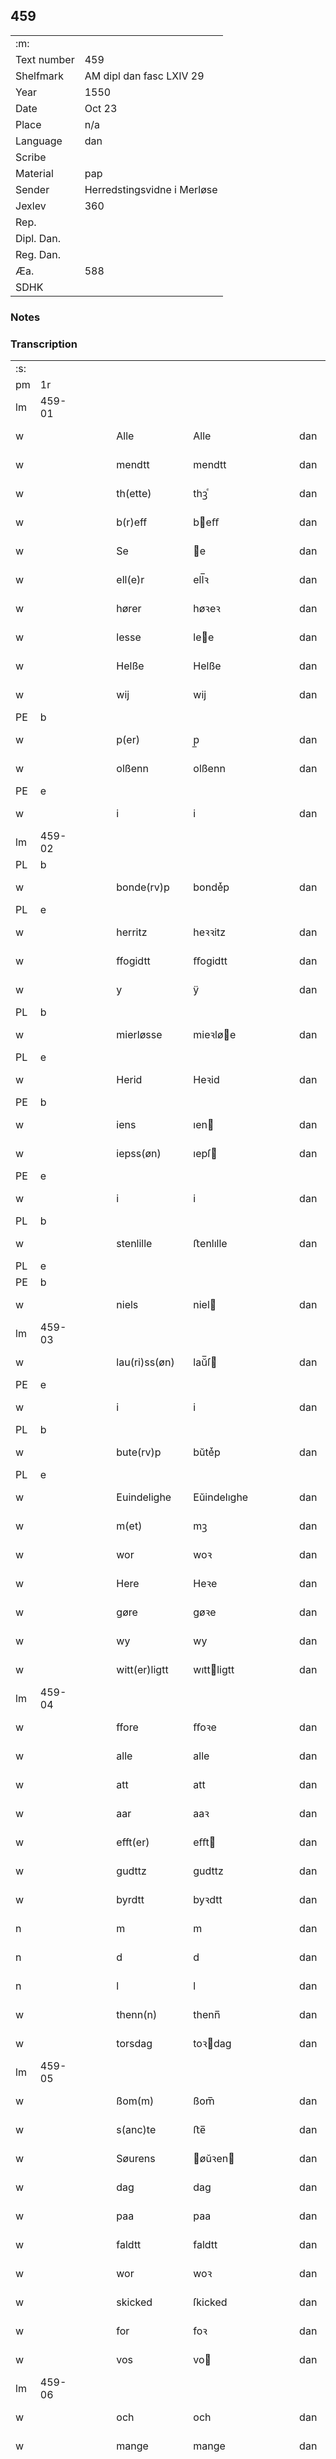 ** 459
| :m:         |                             |
| Text number | 459                         |
| Shelfmark   | AM dipl dan fasc LXIV 29    |
| Year        | 1550                        |
| Date        | Oct 23                      |
| Place       | n/a                         |
| Language    | dan                         |
| Scribe      |                             |
| Material    | pap                         |
| Sender      | Herredstingsvidne i Merløse |
| Jexlev      | 360                         |
| Rep.        |                             |
| Dipl. Dan.  |                             |
| Reg. Dan.   |                             |
| Æa.         | 588                         |
| SDHK        |                             |

*** Notes


*** Transcription
| :s: |        |   |   |   |   |                  |             |   |   |   |   |     |   |   |    |               |
| pm  | 1r     |   |   |   |   |                  |             |   |   |   |   |     |   |   |    |               |
| lm  | 459-01 |   |   |   |   |                  |             |   |   |   |   |     |   |   |    |               |
| w   |        |   |   |   |   | Alle             | Alle        |   |   |   |   | dan |   |   |    |        459-01 |
| w   |        |   |   |   |   | mendtt           | mendtt      |   |   |   |   | dan |   |   |    |        459-01 |
| w   |        |   |   |   |   | th(ette)         | thꝫͤ         |   |   |   |   | dan |   |   |    |        459-01 |
| w   |        |   |   |   |   | b(r)eff          | beﬀ        |   |   |   |   | dan |   |   |    |        459-01 |
| w   |        |   |   |   |   | Se               | e          |   |   |   |   | dan |   |   |    |        459-01 |
| w   |        |   |   |   |   | ell(e)r          | ell̅ꝛ        |   |   |   |   | dan |   |   |    |        459-01 |
| w   |        |   |   |   |   | hører            | høꝛeꝛ       |   |   |   |   | dan |   |   |    |        459-01 |
| w   |        |   |   |   |   | lesse            | lee        |   |   |   |   | dan |   |   |    |        459-01 |
| w   |        |   |   |   |   | Helße            | Helße       |   |   |   |   | dan |   |   |    |        459-01 |
| w   |        |   |   |   |   | wij              | wij         |   |   |   |   | dan |   |   |    |        459-01 |
| PE  | b      |   |   |   |   |                  |             |   |   |   |   |     |   |   |    |               |
| w   |        |   |   |   |   | p(er)            | p̲           |   |   |   |   | dan |   |   |    |        459-01 |
| w   |        |   |   |   |   | olßenn           | olßenn      |   |   |   |   | dan |   |   |    |        459-01 |
| PE  | e      |   |   |   |   |                  |             |   |   |   |   |     |   |   |    |               |
| w   |        |   |   |   |   | i                | i           |   |   |   |   | dan |   |   |    |        459-01 |
| lm  | 459-02 |   |   |   |   |                  |             |   |   |   |   |     |   |   |    |               |
| PL  | b      |   |   |   |   |                  |             |   |   |   |   |     |   |   |    |               |
| w   |        |   |   |   |   | bonde(rv)p       | bondeͮp      |   |   |   |   | dan |   |   |    |        459-02 |
| PL  | e      |   |   |   |   |                  |             |   |   |   |   |     |   |   |    |               |
| w   |        |   |   |   |   | herritz          | heꝛꝛitz     |   |   |   |   | dan |   |   |    |        459-02 |
| w   |        |   |   |   |   | ffogidtt         | ﬀogidtt     |   |   |   |   | dan |   |   |    |        459-02 |
| w   |        |   |   |   |   | y                | ÿ           |   |   |   |   | dan |   |   |    |        459-02 |
| PL  | b      |   |   |   |   |                  |             |   |   |   |   |     |   |   |    |               |
| w   |        |   |   |   |   | mierløsse        | mieꝛløe    |   |   |   |   | dan |   |   |    |        459-02 |
| PL  | e      |   |   |   |   |                  |             |   |   |   |   |     |   |   |    |               |
| w   |        |   |   |   |   | Herid            | Heꝛid       |   |   |   |   | dan |   |   |    |        459-02 |
| PE  | b      |   |   |   |   |                  |             |   |   |   |   |     |   |   |    |               |
| w   |        |   |   |   |   | iens             | ıen        |   |   |   |   | dan |   |   |    |        459-02 |
| w   |        |   |   |   |   | iepss(øn)        | ıepſ       |   |   |   |   | dan |   |   |    |        459-02 |
| PE  | e      |   |   |   |   |                  |             |   |   |   |   |     |   |   |    |               |
| w   |        |   |   |   |   | i                | i           |   |   |   |   | dan |   |   |    |        459-02 |
| PL  | b      |   |   |   |   |                  |             |   |   |   |   |     |   |   |    |               |
| w   |        |   |   |   |   | stenlille        | ﬅenlılle    |   |   |   |   | dan |   |   |    |        459-02 |
| PL  | e      |   |   |   |   |                  |             |   |   |   |   |     |   |   |    |               |
| PE  | b      |   |   |   |   |                  |             |   |   |   |   |     |   |   |    |               |
| w   |        |   |   |   |   | niels            | niel       |   |   |   |   | dan |   |   |    |        459-02 |
| lm  | 459-03 |   |   |   |   |                  |             |   |   |   |   |     |   |   |    |               |
| w   |        |   |   |   |   | lau(ri)ss(øn)    | laŭ̅ſ       |   |   |   |   | dan |   |   |    |        459-03 |
| PE  | e      |   |   |   |   |                  |             |   |   |   |   |     |   |   |    |               |
| w   |        |   |   |   |   | i                | i           |   |   |   |   | dan |   |   |    |        459-03 |
| PL  | b      |   |   |   |   |                  |             |   |   |   |   |     |   |   |    |               |
| w   |        |   |   |   |   | bute(rv)p        | bŭteͮp       |   |   |   |   | dan |   |   |    |        459-03 |
| PL  | e      |   |   |   |   |                  |             |   |   |   |   |     |   |   |    |               |
| w   |        |   |   |   |   | Euindelighe      | Eŭindelıghe |   |   |   |   | dan |   |   |    |        459-03 |
| w   |        |   |   |   |   | m(et)            | mꝫ          |   |   |   |   | dan |   |   |    |        459-03 |
| w   |        |   |   |   |   | wor              | woꝛ         |   |   |   |   | dan |   |   |    |        459-03 |
| w   |        |   |   |   |   | Here             | Heꝛe        |   |   |   |   | dan |   |   |    |        459-03 |
| w   |        |   |   |   |   | gøre             | gøꝛe        |   |   |   |   | dan |   |   |    |        459-03 |
| w   |        |   |   |   |   | wy               | wy          |   |   |   |   | dan |   |   |    |        459-03 |
| w   |        |   |   |   |   | witt(er)ligtt    | wıttligtt  |   |   |   |   | dan |   |   |    |        459-03 |
| lm  | 459-04 |   |   |   |   |                  |             |   |   |   |   |     |   |   |    |               |
| w   |        |   |   |   |   | ffore            | ﬀoꝛe        |   |   |   |   | dan |   |   |    |        459-04 |
| w   |        |   |   |   |   | alle             | alle        |   |   |   |   | dan |   |   |    |        459-04 |
| w   |        |   |   |   |   | att              | att         |   |   |   |   | dan |   |   |    |        459-04 |
| w   |        |   |   |   |   | aar              | aaꝛ         |   |   |   |   | dan |   |   |    |        459-04 |
| w   |        |   |   |   |   | efft(er)         | eﬀt        |   |   |   |   | dan |   |   |    |        459-04 |
| w   |        |   |   |   |   | gudttz           | gudttz      |   |   |   |   | dan |   |   |    |        459-04 |
| w   |        |   |   |   |   | byrdtt           | byꝛdtt      |   |   |   |   | dan |   |   |    |        459-04 |
| n   |        |   |   |   |   | m                | m           |   |   |   |   | dan |   |   |    |        459-04 |
| n   |        |   |   |   |   | d                | d           |   |   |   |   | dan |   |   |    |        459-04 |
| n   |        |   |   |   |   | l                | l           |   |   |   |   | dan |   |   |    |        459-04 |
| w   |        |   |   |   |   | thenn(n)         | thenn̅       |   |   |   |   | dan |   |   |    |        459-04 |
| w   |        |   |   |   |   | torsdag          | toꝛdag     |   |   |   |   | dan |   |   |    |        459-04 |
| lm  | 459-05 |   |   |   |   |                  |             |   |   |   |   |     |   |   |    |               |
| w   |        |   |   |   |   | ßom(m)           | ßom̅         |   |   |   |   | dan |   |   |    |        459-05 |
| w   |        |   |   |   |   | s(anc)te         | ﬅe̅          |   |   |   |   | dan |   |   |    |        459-05 |
| w   |        |   |   |   |   | Søurens          | øŭꝛen     |   |   |   |   | dan |   |   |    |        459-05 |
| w   |        |   |   |   |   | dag              | dag         |   |   |   |   | dan |   |   |    |        459-05 |
| w   |        |   |   |   |   | paa              | paa         |   |   |   |   | dan |   |   |    |        459-05 |
| w   |        |   |   |   |   | faldtt           | faldtt      |   |   |   |   | dan |   |   |    |        459-05 |
| w   |        |   |   |   |   | wor              | woꝛ         |   |   |   |   | dan |   |   |    |        459-05 |
| w   |        |   |   |   |   | skicked          | ſkicked     |   |   |   |   | dan |   |   |    |        459-05 |
| w   |        |   |   |   |   | for              | foꝛ         |   |   |   |   | dan |   |   | =  |        459-05 |
| w   |        |   |   |   |   | vos              | vo         |   |   |   |   | dan |   |   | == |        459-05 |
| lm  | 459-06 |   |   |   |   |                  |             |   |   |   |   |     |   |   |    |               |
| w   |        |   |   |   |   | och              | och         |   |   |   |   | dan |   |   |    |        459-06 |
| w   |        |   |   |   |   | mange            | mange       |   |   |   |   | dan |   |   |    |        459-06 |
| w   |        |   |   |   |   | da(n)ne mendtt   | da̅ne mendtt |   |   |   |   | dan |   |   |    |        459-06 |
| w   |        |   |   |   |   | fler(e)          | fleꝛ       |   |   |   |   | dan |   |   |    |        459-06 |
| w   |        |   |   |   |   | paa              | paa         |   |   |   |   | dan |   |   |    |        459-06 |
| w   |        |   |   |   |   | for(nefnde)      | foꝛᷠͤ         |   |   |   |   | dan |   |   |    |        459-06 |
| w   |        |   |   |   |   | tingh            | tingh       |   |   |   |   | dan |   |   |    |        459-06 |
| w   |        |   |   |   |   | beskenn(n)       | beſkenn̅     |   |   |   |   | dan |   |   |    |        459-06 |
| lm  | 459-07 |   |   |   |   |                  |             |   |   |   |   |     |   |   |    |               |
| w   |        |   |   |   |   | Suendtt          | ŭendtt     |   |   |   |   | dan |   |   |    |        459-07 |
| PE  | b      |   |   |   |   |                  |             |   |   |   |   |     |   |   |    |               |
| w   |        |   |   |   |   | iørenn(n)        | iøꝛenn̅      |   |   |   |   | dan |   |   |    |        459-07 |
| w   |        |   |   |   |   | Schriffuer(e)    | chꝛiﬀŭeꝛ̅   |   |   |   |   | dan |   |   |    |        459-07 |
| PE  | e      |   |   |   |   |                  |             |   |   |   |   |     |   |   |    |               |
| w   |        |   |   |   |   | indenn(n)        | indenn̅      |   |   |   |   | dan |   |   |    |        459-07 |
| w   |        |   |   |   |   | tinghe           | tinghe      |   |   |   |   | dan |   |   |    |        459-07 |
| w   |        |   |   |   |   | m(et)            | mꝫ          |   |   |   |   | dan |   |   |    |        459-07 |
| w   |        |   |   |   |   | ffuld            | ﬀŭld        |   |   |   |   | dan |   |   |    |        459-07 |
| w   |        |   |   |   |   | mackt            | mackt       |   |   |   |   | dan |   |   |    |        459-07 |
| lm  | 459-08 |   |   |   |   |                  |             |   |   |   |   |     |   |   |    |               |
| w   |        |   |   |   |   | paa              | paa         |   |   |   |   | dan |   |   |    |        459-08 |
| w   |        |   |   |   |   | sin(n)           | ſin̅         |   |   |   |   | dan |   |   |    |        459-08 |
| w   |        |   |   |   |   | hosbond(is)      | hoſbon     |   |   |   |   | dan |   |   |    |        459-08 |
| w   |        |   |   |   |   | wegne            | wegne       |   |   |   |   | dan |   |   |    |        459-08 |
| p   |        |   |   |   |   | /                | /           |   |   |   |   | dan |   |   |    |        459-08 |
| w   |        |   |   |   |   | och              | och         |   |   |   |   | dan |   |   |    |        459-08 |
| w   |        |   |   |   |   | ⸠besk⸡           | ⸠beſk⸡      |   |   |   |   | dan |   |   |    |        459-08 |
| w   |        |   |   |   |   | bed(is)          | be         |   |   |   |   | dan |   |   |    |        459-08 |
| w   |        |   |   |   |   | och              | och         |   |   |   |   | dan |   |   |    |        459-08 |
| w   |        |   |   |   |   | ffick            | ﬀick        |   |   |   |   | dan |   |   |    |        459-08 |
| w   |        |   |   |   |   | Ett              | Ett         |   |   |   |   | dan |   |   |    |        459-08 |
| w   |        |   |   |   |   | vijll¦igtt       | vijll¦igtt  |   |   |   |   | dan |   |   |    | 459-08—459-09 |
| w   |        |   |   |   |   | ting(is)         | tingꝭ       |   |   |   |   | dan |   |   |    |        459-09 |
| w   |        |   |   |   |   | widne            | widne       |   |   |   |   | dan |   |   |    |        459-09 |
| w   |        |   |   |   |   | aff              | aﬀ          |   |   |   |   | dan |   |   |    |        459-09 |
| n   |        |   |   |   |   | xij              | xij         |   |   |   |   | dan |   |   |    |        459-09 |
| w   |        |   |   |   |   | louffaste        | loŭﬀaﬅe     |   |   |   |   | dan |   |   |    |        459-09 |
| w   |        |   |   |   |   | da(n)ne mendtt   | da̅ne mendtt |   |   |   |   | dan |   |   |    |        459-09 |
| w   |        |   |   |   |   | paa              | paa         |   |   |   |   | dan |   |   |    |        459-09 |
| w   |        |   |   |   |   | de               | de          |   |   |   |   | dan |   |   |    |        459-09 |
| lm  | 459-10 |   |   |   |   |                  |             |   |   |   |   |     |   |   |    |               |
| w   |        |   |   |   |   | ordtt            | oꝛdtt       |   |   |   |   | dan |   |   |    |        459-10 |
| PE  | b      |   |   |   |   |                  |             |   |   |   |   |     |   |   |    |               |
| w   |        |   |   |   |   | iep              | ıep         |   |   |   |   | dan |   |   |    |        459-10 |
| w   |        |   |   |   |   | iørenss(øn)      | ıøꝛenſ     |   |   |   |   | dan |   |   |    |        459-10 |
| PE  | e      |   |   |   |   |                  |             |   |   |   |   |     |   |   |    |               |
| w   |        |   |   |   |   | i                | i           |   |   |   |   | dan |   |   |    |        459-10 |
| PL  | b      |   |   |   |   |                  |             |   |   |   |   |     |   |   |    |               |
| w   |        |   |   |   |   | mølleboe(rv)p    | mølleboeͮp   |   |   |   |   | dan |   |   |    |        459-10 |
| PL  | e      |   |   |   |   |                  |             |   |   |   |   |     |   |   |    |               |
| w   |        |   |   |   |   | stod             | ſtod        |   |   |   |   | dan |   |   |    |        459-10 |
| w   |        |   |   |   |   | paa              | paa         |   |   |   |   | dan |   |   |    |        459-10 |
| PL  | b      |   |   |   |   |                  |             |   |   |   |   |     |   |   |    |               |
| w   |        |   |   |   |   | mierløsse        | mieꝛløe    |   |   |   |   | dan |   |   |    |        459-10 |
| PL  | e      |   |   |   |   |                  |             |   |   |   |   |     |   |   |    |               |
| w   |        |   |   |   |   | heridttz         | heꝛidttz    |   |   |   |   | dan |   |   |    |        459-10 |
| lm  | 459-11 |   |   |   |   |                  |             |   |   |   |   |     |   |   |    |               |
| w   |        |   |   |   |   | tingh            | tingh       |   |   |   |   | dan |   |   |    |        459-11 |
| w   |        |   |   |   |   | och              | och         |   |   |   |   | dan |   |   |    |        459-11 |
| w   |        |   |   |   |   | bestod           | beﬅod       |   |   |   |   | dan |   |   |    |        459-11 |
| w   |        |   |   |   |   | for              | foꝛ         |   |   |   |   | dan |   |   |    |        459-11 |
| w   |        |   |   |   |   | i                | i           |   |   |   |   | dan |   |   |    |        459-11 |
| w   |        |   |   |   |   | domer            | domeꝛ       |   |   |   |   | dan |   |   |    |        459-11 |
| w   |        |   |   |   |   | och              | och         |   |   |   |   | dan |   |   |    |        459-11 |
| w   |        |   |   |   |   | da(n)ne mendtt   | da̅ne mendtt |   |   |   |   | dan |   |   |    |        459-11 |
| w   |        |   |   |   |   | att              | att         |   |   |   |   | dan |   |   |    |        459-11 |
| w   |        |   |   |   |   | hand             | hand        |   |   |   |   | dan |   |   |    |        459-11 |
| lm  | 459-12 |   |   |   |   |                  |             |   |   |   |   |     |   |   |    |               |
| w   |        |   |   |   |   | kend(is)         | ken        |   |   |   |   | dan |   |   |    |        459-12 |
| w   |        |   |   |   |   | sigh             | ſigh        |   |   |   |   | dan |   |   |    |        459-12 |
| w   |        |   |   |   |   | ingenn(n)        | ingenn̅      |   |   |   |   | dan |   |   |    |        459-12 |
| w   |        |   |   |   |   | laad             | laad        |   |   |   |   | dan |   |   |    |        459-12 |
| w   |        |   |   |   |   | att              | att         |   |   |   |   | dan |   |   |    |        459-12 |
| w   |        |   |   |   |   | Haffue           | Haﬀŭe       |   |   |   |   | dan |   |   |    |        459-12 |
| w   |        |   |   |   |   | i                | i           |   |   |   |   | dan |   |   |    |        459-12 |
| w   |        |   |   |   |   | denn             | denn        |   |   |   |   | dan |   |   |    |        459-12 |
| w   |        |   |   |   |   | grund            | gꝛŭnd       |   |   |   |   | dan |   |   |    |        459-12 |
| w   |        |   |   |   |   | som(m)           | ſom̅         |   |   |   |   | dan |   |   |    |        459-12 |
| lm  | 459-13 |   |   |   |   |                  |             |   |   |   |   |     |   |   |    |               |
| PE  |        |   |   |   |   |                  |             |   |   |   |   |     |   |   |    |               |
| w   |        |   |   |   |   | moens            | moen       |   |   |   |   | dan |   |   |    |        459-13 |
| w   |        |   |   |   |   | anderss(øn)      | andeꝛſ     |   |   |   |   | dan |   |   |    |        459-13 |
| PE  | e      |   |   |   |   |                  |             |   |   |   |   |     |   |   |    |               |
| w   |        |   |   |   |   | i                | i           |   |   |   |   | dan |   |   |    |        459-13 |
| PL  | b      |   |   |   |   |                  |             |   |   |   |   |     |   |   |    |               |
| w   |        |   |   |   |   | taast(rv)p       | taaﬅͮp       |   |   |   |   | dan |   |   |    |        459-13 |
| PL  | e      |   |   |   |   |                  |             |   |   |   |   |     |   |   |    |               |
| w   |        |   |   |   |   | och              | och         |   |   |   |   | dan |   |   |    |        459-13 |
| w   |        |   |   |   |   | for(nefnde)      | foꝛᷠͤ         |   |   |   |   | dan |   |   |    |        459-13 |
| PE  | b      |   |   |   |   |                  |             |   |   |   |   |     |   |   |    |               |
| w   |        |   |   |   |   | iep              | ıep         |   |   |   |   | dan |   |   |    |        459-13 |
| w   |        |   |   |   |   | iørens(øn)       | iøꝛen      |   |   |   |   | dan |   |   |    |        459-13 |
| PE  | e      |   |   |   |   |                  |             |   |   |   |   |     |   |   |    |               |
| w   |        |   |   |   |   | i                | i           |   |   |   |   | dan |   |   |    |        459-13 |
| w   |        |   |   |   |   | trætte           | tꝛætte      |   |   |   |   | dan |   |   |    |        459-13 |
| w   |        |   |   |   |   | Haffue           | Haﬀŭe       |   |   |   |   | dan |   |   |    |        459-13 |
| lm  | 459-14 |   |   |   |   |                  |             |   |   |   |   |     |   |   |    |               |
| w   |        |   |   |   |   | daa              | daa         |   |   |   |   | dan |   |   |    |        459-14 |
| w   |        |   |   |   |   | till             | till        |   |   |   |   | dan |   |   |    |        459-14 |
| w   |        |   |   |   |   | melt(is)         | meltꝭ       |   |   |   |   | dan |   |   |    |        459-14 |
| w   |        |   |   |   |   | beskenn(n)       | beſkenn̅     |   |   |   |   | dan |   |   |    |        459-14 |
| w   |        |   |   |   |   | mandtt           | mandtt      |   |   |   |   | dan |   |   |    |        459-14 |
| PE  | b      |   |   |   |   |                  |             |   |   |   |   |     |   |   |    |               |
| w   |        |   |   |   |   | p(er)            | p̲           |   |   |   |   | dan |   |   |    |        459-14 |
| w   |        |   |   |   |   | Erickss(øn)      | Eꝛickſ     |   |   |   |   | dan |   |   |    |        459-14 |
| PE  | e      |   |   |   |   |                  |             |   |   |   |   |     |   |   |    |               |
| w   |        |   |   |   |   | i                | i           |   |   |   |   | dan |   |   |    |        459-14 |
| PL  | b      |   |   |   |   |                  |             |   |   |   |   |     |   |   |    |               |
| w   |        |   |   |   |   | wandløsse        | wandløe    |   |   |   |   | dan |   |   |    |        459-14 |
| PL  | e      |   |   |   |   |                  |             |   |   |   |   |     |   |   |    |               |
| lm  | 459-15 |   |   |   |   |                  |             |   |   |   |   |     |   |   |    |               |
| w   |        |   |   |   |   | thill            | thill       |   |   |   |   | dan |   |   |    |        459-15 |
| w   |        |   |   |   |   | sig              | ſig         |   |   |   |   | dan |   |   |    |        459-15 |
| w   |        |   |   |   |   | att              | att         |   |   |   |   | dan |   |   |    |        459-15 |
| w   |        |   |   |   |   | iage             | ıage        |   |   |   |   | dan |   |   |    |        459-15 |
| n   |        |   |   |   |   | xj               | xj          |   |   |   |   | dan |   |   |    |        459-15 |
| w   |        |   |   |   |   | da(n)ne mendtt   | da̅ne mendtt |   |   |   |   | dan |   |   |    |        459-15 |
| w   |        |   |   |   |   | vd               | vd          |   |   |   |   | dan |   |   |    |        459-15 |
| w   |        |   |   |   |   | att              | att         |   |   |   |   | dan |   |   |    |        459-15 |
| w   |        |   |   |   |   | gaa              | gaa         |   |   |   |   | dan |   |   |    |        459-15 |
| w   |        |   |   |   |   | och              | och         |   |   |   |   | dan |   |   |    |        459-15 |
| w   |        |   |   |   |   | widne            | wıdne       |   |   |   |   | dan |   |   |    |        459-15 |
| lm  | 459-16 |   |   |   |   |                  |             |   |   |   |   |     |   |   |    |               |
| w   |        |   |   |   |   | th(er)           | th         |   |   |   |   | dan |   |   |    |        459-16 |
| w   |        |   |   |   |   | enn(n)           | enn̅         |   |   |   |   | dan |   |   |    |        459-16 |
| w   |        |   |   |   |   | som(m)           | ſom̅         |   |   |   |   | dan |   |   |    |        459-16 |
| w   |        |   |   |   |   | wor              | woꝛ         |   |   |   |   | dan |   |   |    |        459-16 |
| PE  | b      |   |   |   |   |                  |             |   |   |   |   |     |   |   |    |               |
| w   |        |   |   |   |   | p(er)            | p̲           |   |   |   |   | dan |   |   |    |        459-16 |
| w   |        |   |   |   |   | mattz            | mattz       |   |   |   |   | dan |   |   |    |        459-16 |
| PE  | e      |   |   |   |   |                  |             |   |   |   |   |     |   |   |    |               |
| w   |        |   |   |   |   | i                | i           |   |   |   |   | dan |   |   |    |        459-16 |
| PL  | b      |   |   |   |   |                  |             |   |   |   |   |     |   |   |    |               |
| w   |        |   |   |   |   | vggløsse         | vggløe     |   |   |   |   | dan |   |   |    |        459-16 |
| PL  | e      |   |   |   |   |                  |             |   |   |   |   |     |   |   |    |               |
| PE  | b      |   |   |   |   |                  |             |   |   |   |   |     |   |   |    |               |
| w   |        |   |   |   |   | oluff            | olŭﬀ        |   |   |   |   | dan |   |   |    |        459-16 |
| w   |        |   |   |   |   | iens(øn)         | ıen        |   |   |   |   | dan |   |   |    |        459-16 |
| Pe  | e      |   |   |   |   |                  |             |   |   |   |   |     |   |   |    |               |
| w   |        |   |   |   |   | vid              | vıd         |   |   |   |   | dan |   |   |    |        459-16 |
| w   |        |   |   |   |   | bec¦kenn(n)      | bec¦kenn̅    |   |   |   |   | dan |   |   |    | 459-16—459-17 |
| w   |        |   |   |   |   | ibid(em)         | ıbı        |   |   |   |   | lat |   |   |    |        459-17 |
| PE  | b      |   |   |   |   |                  |             |   |   |   |   |     |   |   |    |               |
| w   |        |   |   |   |   | Hans             | Han        |   |   |   |   | dan |   |   |    |        459-17 |
| w   |        |   |   |   |   | deyss(øn)        | deyſ       |   |   |   |   | dan |   |   |    |        459-17 |
| PE  | e      |   |   |   |   |                  |             |   |   |   |   |     |   |   |    |               |
| w   |        |   |   |   |   | ibid(em)         | ibi        |   |   |   |   | lat |   |   |    |        459-17 |
| PE  | b      |   |   |   |   |                  |             |   |   |   |   |     |   |   |    |               |
| w   |        |   |   |   |   | lasse            | lae        |   |   |   |   | dan |   |   |    |        459-17 |
| w   |        |   |   |   |   | nielss(øn)       | nielſ      |   |   |   |   | dan |   |   |    |        459-17 |
| PE  | e      |   |   |   |   |                  |             |   |   |   |   |     |   |   |    |               |
| w   |        |   |   |   |   | ibid(em)         | ibi        |   |   |   |   | lat |   |   |    |        459-17 |
| PE  | b      |   |   |   |   |                  |             |   |   |   |   |     |   |   |    |               |
| w   |        |   |   |   |   | oluff            | olŭﬀ        |   |   |   |   | dan |   |   |    |        459-17 |
| w   |        |   |   |   |   | skenck           | ſkenck      |   |   |   |   | dan |   |   |    |        459-17 |
| PE  | e      |   |   |   |   |                  |             |   |   |   |   |     |   |   |    |               |
| lm  | 459-18 |   |   |   |   |                  |             |   |   |   |   |     |   |   |    |               |
| w   |        |   |   |   |   | i                | i           |   |   |   |   | dan |   |   |    |        459-18 |
| PL  | b      |   |   |   |   |                  |             |   |   |   |   |     |   |   |    |               |
| w   |        |   |   |   |   | stenn(n)         | ﬅenn̅        |   |   |   |   | dan |   |   |    |        459-18 |
| w   |        |   |   |   |   | magle            | magle       |   |   |   |   | dan |   |   |    |        459-18 |
| PL  | e      |   |   |   |   |                  |             |   |   |   |   |     |   |   |    |               |
| PE  | b      |   |   |   |   |                  |             |   |   |   |   |     |   |   |    |               |
| w   |        |   |   |   |   | iens             | ıen        |   |   |   |   | dan |   |   |    |        459-18 |
| w   |        |   |   |   |   | poelss(øn)       | poelſ      |   |   |   |   | dan |   |   |    |        459-18 |
| PE  | e      |   |   |   |   |                  |             |   |   |   |   |     |   |   |    |               |
| w   |        |   |   |   |   | !ebid(em)¡       | !ebi¡      |   |   |   |   | lat |   |   |    |        459-18 |
| PE  | b      |   |   |   |   |                  |             |   |   |   |   |     |   |   |    |               |
| w   |        |   |   |   |   | lauridttz        | laŭꝛıdttz   |   |   |   |   | dan |   |   |    |        459-18 |
| w   |        |   |   |   |   | nielss(øn)       | nielſ      |   |   |   |   | dan |   |   |    |        459-18 |
| PE  | e      |   |   |   |   |                  |             |   |   |   |   |     |   |   |    |               |
| w   |        |   |   |   |   | i                | i           |   |   |   |   | dan |   |   |    |        459-18 |
| PL  | b      |   |   |   |   |                  |             |   |   |   |   |     |   |   |    |               |
| w   |        |   |   |   |   | Elskilst(rv)p    | Elſkilﬅͮp    |   |   |   |   | dan |   |   |    |        459-18 |
| PL  | e      |   |   |   |   |                  |             |   |   |   |   |     |   |   |    |               |
| lm  | 459-19 |   |   |   |   |                  |             |   |   |   |   |     |   |   |    |               |
| PE  | b      |   |   |   |   |                  |             |   |   |   |   |     |   |   |    |               |
| w   |        |   |   |   |   | Hans             | Han        |   |   |   |   | dan |   |   |    |        459-19 |
| w   |        |   |   |   |   | iepss(øn)        | ıepſ       |   |   |   |   | dan |   |   |    |        459-19 |
| PE  | e      |   |   |   |   |                  |             |   |   |   |   |     |   |   |    |               |
| w   |        |   |   |   |   | i                | i           |   |   |   |   | dan |   |   |    |        459-19 |
| PL  | b      |   |   |   |   |                  |             |   |   |   |   |     |   |   |    |               |
| w   |        |   |   |   |   | nørrup           | nøꝛꝛŭp      |   |   |   |   | dan |   |   |    |        459-19 |
| PL  | e      |   |   |   |   |                  |             |   |   |   |   |     |   |   |    |               |
| PE  | b      |   |   |   |   |                  |             |   |   |   |   |     |   |   |    |               |
| w   |        |   |   |   |   | iep              | ıep         |   |   |   |   | dan |   |   |    |        459-19 |
| w   |        |   |   |   |   | lauridzenn(n)    | laŭꝛıdzenn̅  |   |   |   |   | dan |   |   |    |        459-19 |
| PE  | e      |   |   |   |   |                  |             |   |   |   |   |     |   |   |    |               |
| w   |        |   |   |   |   | i                | i           |   |   |   |   | dan |   |   |    |        459-19 |
| PL  | b      |   |   |   |   |                  |             |   |   |   |   |     |   |   |    |               |
| w   |        |   |   |   |   | taast(rv)p       | taaﬅͮp       |   |   |   |   | dan |   |   |    |        459-19 |
| PL  | e      |   |   |   |   |                  |             |   |   |   |   |     |   |   |    |               |
| PE  | b      |   |   |   |   |                  |             |   |   |   |   |     |   |   |    |               |
| w   |        |   |   |   |   | niels            | niel       |   |   |   |   | dan |   |   |    |        459-19 |
| w   |        |   |   |   |   | ienss(øn)        | ienſ       |   |   |   |   | dan |   |   |    |        459-19 |
| PE  | e      |   |   |   |   |                  |             |   |   |   |   |     |   |   |    |               |
| lm  | 459-20 |   |   |   |   |                  |             |   |   |   |   |     |   |   |    |               |
| w   |        |   |   |   |   | ibid(em)         | ibi        |   |   |   |   | lat |   |   |    |        459-20 |
| w   |        |   |   |   |   | thesse           | thee       |   |   |   |   | dan |   |   |    |        459-20 |
| w   |        |   |   |   |   | for(nefnde)      | foꝛᷠͤ         |   |   |   |   | dan |   |   |    |        459-20 |
| n   |        |   |   |   |   | xij              | xij         |   |   |   |   | dan |   |   |    |        459-20 |
| w   |        |   |   |   |   | louffaste        | loŭﬀaﬅe     |   |   |   |   | dan |   |   |    |        459-20 |
| w   |        |   |   |   |   | da(n)ne mendtt   | da̅ne mendtt |   |   |   |   | dan |   |   |    |        459-20 |
| w   |        |   |   |   |   | wd               | wd          |   |   |   |   | dan |   |   |    |        459-20 |
| w   |        |   |   |   |   | ginge            | ginge       |   |   |   |   | dan |   |   |    |        459-20 |
| w   |        |   |   |   |   | y                | ÿ           |   |   |   |   | dan |   |   |    |        459-20 |
| w   |        |   |   |   |   | be¦raad          | be¦ꝛaad     |   |   |   |   | dan |   |   |    | 459-20—459-21 |
| w   |        |   |   |   |   | och              | och         |   |   |   |   | dan |   |   |    |        459-21 |
| w   |        |   |   |   |   | welberaade       | welbeꝛaade  |   |   |   |   | dan |   |   |    |        459-21 |
| w   |        |   |   |   |   | igenn(n)         | igenn̅       |   |   |   |   | dan |   |   |    |        459-21 |
| w   |        |   |   |   |   | ko(m)me          | ko̅me        |   |   |   |   | dan |   |   |    |        459-21 |
| w   |        |   |   |   |   | och              | och         |   |   |   |   | dan |   |   |    |        459-21 |
| w   |        |   |   |   |   | lade             | lade        |   |   |   |   | dan |   |   |    |        459-21 |
| w   |        |   |   |   |   | dem              | dem         |   |   |   |   | dan |   |   |    |        459-21 |
| w   |        |   |   |   |   | gud              | gŭd         |   |   |   |   | dan |   |   |    |        459-21 |
| w   |        |   |   |   |   | till             | tıll        |   |   |   |   | dan |   |   |    |        459-21 |
| lm  | 459-22 |   |   |   |   |                  |             |   |   |   |   |     |   |   |    |               |
| w   |        |   |   |   |   | Hielpe           | Hielpe      |   |   |   |   | dan |   |   |    |        459-22 |
| w   |        |   |   |   |   | och              | och         |   |   |   |   | dan |   |   |    |        459-22 |
| w   |        |   |   |   |   | Huld             | Hŭld        |   |   |   |   | dan |   |   |    |        459-22 |
| w   |        |   |   |   |   | att              | att         |   |   |   |   | dan |   |   |    |        459-22 |
| w   |        |   |   |   |   | worde            | woꝛde       |   |   |   |   | dan |   |   |    |        459-22 |
| w   |        |   |   |   |   | Huer             | Hŭeꝛ        |   |   |   |   | dan |   |   |    |        459-22 |
| w   |        |   |   |   |   | m(et)            | mꝫ          |   |   |   |   | dan |   |   |    |        459-22 |
| w   |        |   |   |   |   | to               | to          |   |   |   |   | dan |   |   |    |        459-22 |
| w   |        |   |   |   |   | opraackte        | opꝛaackte   |   |   |   |   | dan |   |   |    |        459-22 |
| w   |        |   |   |   |   | ffingre          | ﬀingꝛe      |   |   |   |   | dan |   |   |    |        459-22 |
| lm  | 459-23 |   |   |   |   |                  |             |   |   |   |   |     |   |   |    |               |
| w   |        |   |   |   |   | att              | att         |   |   |   |   | dan |   |   |    |        459-23 |
| w   |        |   |   |   |   | the              | the         |   |   |   |   | dan |   |   |    |        459-23 |
| w   |        |   |   |   |   | Hos              | Ho         |   |   |   |   | dan |   |   |    |        459-23 |
| w   |        |   |   |   |   | wore             | woꝛe        |   |   |   |   | dan |   |   |    |        459-23 |
| w   |        |   |   |   |   | sa(m)me          | ſa̅me        |   |   |   |   | dan |   |   |    |        459-23 |
| w   |        |   |   |   |   | dagh             | dagh        |   |   |   |   | dan |   |   |    |        459-23 |
| w   |        |   |   |   |   | och              | och         |   |   |   |   | dan |   |   |    |        459-23 |
| w   |        |   |   |   |   | saae             | ſaae        |   |   |   |   | dan |   |   |    |        459-23 |
| w   |        |   |   |   |   | och              | och         |   |   |   |   | dan |   |   |    |        459-23 |
| w   |        |   |   |   |   | hørde            | høꝛde       |   |   |   |   | dan |   |   |    |        459-23 |
| w   |        |   |   |   |   | paa              | paa         |   |   |   |   | dan |   |   |    |        459-23 |
| w   |        |   |   |   |   | att              | att         |   |   |   |   | dan |   |   |    |        459-23 |
| w   |        |   |   |   |   | saa              | ſaa         |   |   |   |   | dan |   |   |    |        459-23 |
| lm  | 459-24 |   |   |   |   |                  |             |   |   |   |   |     |   |   |    |               |
| w   |        |   |   |   |   | i                | i           |   |   |   |   | dan |   |   |    |        459-24 |
| w   |        |   |   |   |   | sandhed          | ſandhed     |   |   |   |   | dan |   |   |    |        459-24 |
| w   |        |   |   |   |   | gick             | gıck        |   |   |   |   | dan |   |   |    |        459-24 |
| w   |        |   |   |   |   | och              | och         |   |   |   |   | dan |   |   |    |        459-24 |
| w   |        |   |   |   |   | ffoer            | ﬀoeꝛ        |   |   |   |   | dan |   |   |    |        459-24 |
| w   |        |   |   |   |   | paa              | paa         |   |   |   |   | dan |   |   |    |        459-24 |
| PL  | b      |   |   |   |   |                  |             |   |   |   |   |     |   |   |    |               |
| w   |        |   |   |   |   | mierløsse        | mieꝛløe    |   |   |   |   | dan |   |   |    |        459-24 |
| PL  | e      |   |   |   |   |                  |             |   |   |   |   |     |   |   |    |               |
| w   |        |   |   |   |   | Herridttz        | Heꝛꝛidttz   |   |   |   |   | dan |   |   |    |        459-24 |
| w   |        |   |   |   |   | tingh            | tingh       |   |   |   |   | dan |   |   |    |        459-24 |
| w   |        |   |   |   |   | i                | i           |   |   |   |   | dan |   |   |    |        459-24 |
| w   |        |   |   |   |   | alle             | alle        |   |   |   |   | dan |   |   |    |        459-24 |
| lm  | 459-25 |   |   |   |   |                  |             |   |   |   |   |     |   |   |    |               |
| w   |        |   |   |   |   | ord              | oꝛd         |   |   |   |   | dan |   |   |    |        459-25 |
| w   |        |   |   |   |   | och              | och         |   |   |   |   | dan |   |   |    |        459-25 |
| w   |        |   |   |   |   | punte            | pŭnte       |   |   |   |   | dan |   |   |    |        459-25 |
| w   |        |   |   |   |   | som(m)           | ſom̅         |   |   |   |   | dan |   |   |    |        459-25 |
| w   |        |   |   |   |   | ffor(screffuitt) | ﬀoꝛͧͥͭͭ         |   |   |   |   | dan |   |   |    |        459-25 |
| w   |        |   |   |   |   | staar            | ﬅaaꝛ        |   |   |   |   | dan |   |   |    |        459-25 |
| w   |        |   |   |   |   | th(et)           | thꝫ         |   |   |   |   | dan |   |   |    |        459-25 |
| w   |        |   |   |   |   | bestaa           | beﬅaa       |   |   |   |   | dan |   |   |    |        459-25 |
| w   |        |   |   |   |   | och              | och         |   |   |   |   | dan |   |   |    |        459-25 |
| w   |        |   |   |   |   | wij              | wij         |   |   |   |   | dan |   |   |    |        459-25 |
| w   |        |   |   |   |   | m(et)            | mꝫ          |   |   |   |   | dan |   |   |    |        459-25 |
| w   |        |   |   |   |   | vore             | voꝛe        |   |   |   |   | dan |   |   |    |        459-25 |
| lm  | 459-26 |   |   |   |   |                  |             |   |   |   |   |     |   |   |    |               |
| w   |        |   |   |   |   | ingzegle         | ıngzegle    |   |   |   |   | dan |   |   |    |        459-26 |
| w   |        |   |   |   |   | nede(n)          | nede̅        |   |   |   |   | dan |   |   |    |        459-26 |
| w   |        |   |   |   |   | paa              | paa         |   |   |   |   | dan |   |   |    |        459-26 |
| w   |        |   |   |   |   | th(ette)         | thꝫͤ         |   |   |   |   | dan |   |   |    |        459-26 |
| w   |        |   |   |   |   | wortt            | woꝛtt       |   |   |   |   | dan |   |   |    |        459-26 |
| w   |        |   |   |   |   | obne             | obne        |   |   |   |   | dan |   |   |    |        459-26 |
| w   |        |   |   |   |   | bref             | bꝛef        |   |   |   |   | dan |   |   |    |        459-26 |
| w   |        |   |   |   |   | dat(um)          | datꝭ        |   |   |   |   | lat |   |   |    |        459-26 |
| w   |        |   |   |   |   | vtt              | vtt         |   |   |   |   | lat |   |   |    |        459-26 |
| w   |        |   |   |   |   | ßvp(ra)          | ßvp        |   |   |   |   | lat |   |   |    |        459-26 |
| :e: |        |   |   |   |   |                  |             |   |   |   |   |     |   |   |    |               |
